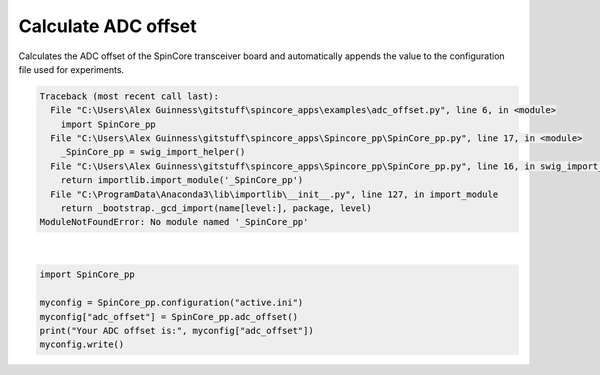 
.. DO NOT EDIT.
.. THIS FILE WAS AUTOMATICALLY GENERATED BY SPHINX-GALLERY.
.. TO MAKE CHANGES, EDIT THE SOURCE PYTHON FILE:
.. "auto_examples\adc_offset.py"
.. LINE NUMBERS ARE GIVEN BELOW.

.. only:: html

    .. note::
        :class: sphx-glr-download-link-note

        Click :ref:`here <sphx_glr_download_auto_examples_adc_offset.py>`
        to download the full example code

.. rst-class:: sphx-glr-example-title

.. _sphx_glr_auto_examples_adc_offset.py:

Calculate ADC offset
=======================

Calculates the ADC offset of the SpinCore transceiver board and automatically appends the value to the configuration file used for experiments.

.. GENERATED FROM PYTHON SOURCE LINES 6-12


.. rst-class:: sphx-glr-script-out

.. code-block:: pytb

    Traceback (most recent call last):
      File "C:\Users\Alex Guinness\gitstuff\spincore_apps\examples\adc_offset.py", line 6, in <module>
        import SpinCore_pp
      File "C:\Users\Alex Guinness\gitstuff\spincore_apps\Spincore_pp\SpinCore_pp.py", line 17, in <module>
        _SpinCore_pp = swig_import_helper()
      File "C:\Users\Alex Guinness\gitstuff\spincore_apps\Spincore_pp\SpinCore_pp.py", line 16, in swig_import_helper
        return importlib.import_module('_SpinCore_pp')
      File "C:\ProgramData\Anaconda3\lib\importlib\__init__.py", line 127, in import_module
        return _bootstrap._gcd_import(name[level:], package, level)
    ModuleNotFoundError: No module named '_SpinCore_pp'






|

.. code-block:: default

    import SpinCore_pp

    myconfig = SpinCore_pp.configuration("active.ini")
    myconfig["adc_offset"] = SpinCore_pp.adc_offset()
    print("Your ADC offset is:", myconfig["adc_offset"])
    myconfig.write()


.. rst-class:: sphx-glr-timing

   **Total running time of the script:** ( 0 minutes  0.011 seconds)


.. _sphx_glr_download_auto_examples_adc_offset.py:


.. only :: html

 .. container:: sphx-glr-footer
    :class: sphx-glr-footer-example



  .. container:: sphx-glr-download sphx-glr-download-python

     :download:`Download Python source code: adc_offset.py <adc_offset.py>`



  .. container:: sphx-glr-download sphx-glr-download-jupyter

     :download:`Download Jupyter notebook: adc_offset.ipynb <adc_offset.ipynb>`


.. only:: html

 .. rst-class:: sphx-glr-signature

    `Gallery generated by Sphinx-Gallery <https://sphinx-gallery.github.io>`_
